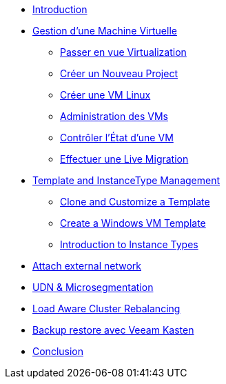 * xref:index.adoc[Introduction ]

* xref:module-01.adoc[Gestion d'une Machine Virtuelle]
** xref:module-01.adoc#virt_persona[Passer en vue Virtualization]
** xref:module-01.adoc#create_project[Créer un Nouveau Project]
** xref:module-01.adoc#create_vm[Créer une VM Linux]
** xref:module-01.adoc#admin_vms[Administration des VMs]
** xref:module-01.adoc#vm_state[Contrôler l'État d'une VM]
** xref:module-01.adoc#live_migrate[Effectuer une Live Migration]

* xref:module-02-tempinst.adoc[Template and InstanceType Management]
** xref:module-02-tempinst.adoc#clone_customize_template[Clone and Customize a Template]
** xref:module-02-tempinst.adoc#create_win[Create a Windows VM Template]
** xref:module-02-tempinst.adoc#instance_types[Introduction to Instance Types]

* xref:module-03-vlan-provider.adoc[Attach external network]

* xref:module-04-UDN.adoc[UDN & Microsegmentation]

* xref:module-05-descheduler.adoc[Load Aware Cluster Rebalancing]

* xref:module-07-veeam.adoc[Backup restore avec Veeam Kasten]

* xref:conclusion.adoc[Conclusion]
